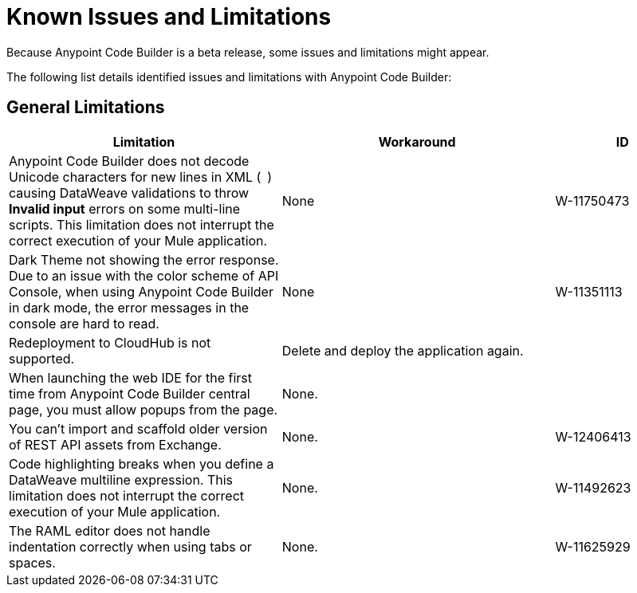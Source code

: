 = Known Issues and Limitations

Because Anypoint Code Builder is a beta release, some issues and limitations might appear.

The following list details identified issues and limitations with Anypoint Code Builder:

== General Limitations

[%header,cols="2a,2a,1a"]
|===
| Limitation | Workaround |ID
| Anypoint Code Builder does not decode Unicode characters for new lines in XML (`&#10;`) causing DataWeave validations to throw *Invalid input* errors on some multi-line scripts. This limitation does not interrupt the correct execution of your Mule application. | None | W-11750473
| Dark Theme not showing the error response. Due to an issue with the color scheme of API Console, when using Anypoint Code Builder in dark mode, the error messages in the console are hard to read. | None | W-11351113
| Redeployment to CloudHub is not supported. | Delete and deploy the application again. |
| When launching the web IDE for the first time from Anypoint Code Builder central page, you must allow popups from the page. | None. |
| You can't import and scaffold older version of REST API assets from Exchange. | None. | W-12406413
| Code highlighting breaks when you define a DataWeave multiline expression. This limitation does not interrupt the correct execution of your Mule application. | None. | W-11492623
| The RAML editor does not handle indentation correctly when using tabs or spaces. | None. | W-11625929
|===
